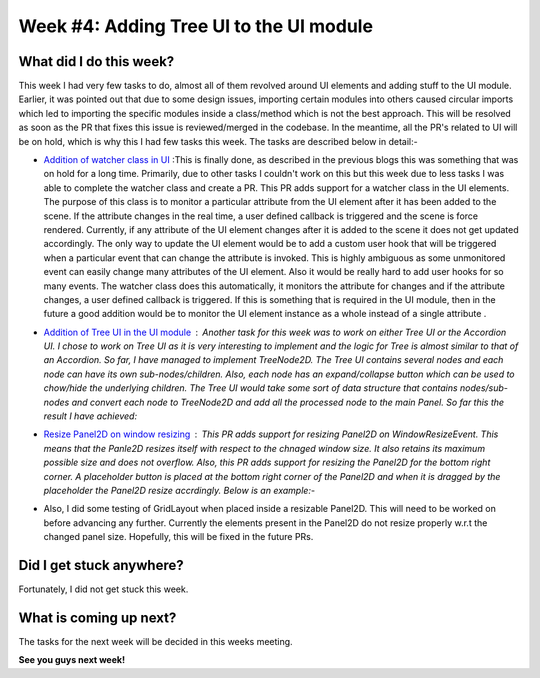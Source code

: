 Week #4: Adding Tree UI to the UI module
========================================

.. post:: June 28 2021
   :author: Antriksh Misri
   :tags: google
   :category: gsoc

What did I do this week?
------------------------
This week I had very few tasks to do, almost all of them revolved around UI elements and adding stuff to the UI module. Earlier, it was pointed out that due to some design issues, importing certain modules into others caused circular imports which led to importing the specific modules inside a class/method which is not the best approach. This will be resolved as soon as the PR that fixes this issue is reviewed/merged in the codebase. In the meantime, all the PR's related to UI will be on hold, which is why this I had few tasks this week. The tasks are described below in detail:-

* `Addition of watcher class in UI <https://github.com/fury-gl/fury/pull/448>`_ :This is finally done, as described in the previous blogs this was something that was on hold for a long time. Primarily, due to other tasks I couldn't work on this but this week due to less tasks I was able to complete the watcher class and create a PR. This PR adds support for a watcher class in the UI elements. The purpose of this class is to monitor a particular attribute from the UI element after it has been added to the scene. If the attribute changes in the real time, a user defined callback is triggered and the scene is force rendered. Currently, if any attribute of the UI element changes after it is added to the scene it does not get updated accordingly. The only way to update the UI element would be to add a custom user hook that will be triggered when a particular event that can change the attribute is invoked. This is highly ambiguous as some unmonitored event can easily change many attributes of the UI element. Also it would be really hard to add user hooks for so many events. The watcher class does this automatically, it monitors the attribute for changes and if the attribute changes, a user defined callback is triggered. If this is something that is required in the UI module, then in the future a good addition would be to monitor the UI element instance as a whole instead of a single attribute .
* `Addition of Tree UI in the UI module <https://github.com/antrikshmisri/fury/blob/bb45d1c5b6fc0495dfe4d7814fab9aefbf9f7727/fury/ui.py#L5249>`_ : Another task for this week was to work on either Tree UI or the Accordion UI. I chose to work on Tree UI as it is very interesting to implement and the logic for Tree is almost similar to that of an Accordion. So far, I have managed to implement TreeNode2D. The Tree UI contains several nodes and each node can have its own sub-nodes/children. Also, each node has an expand/collapse button which can be used to chow/hide the underlying children. The Tree UI would take some sort of data structure that contains nodes/sub-nodes and convert each node to TreeNode2D and add all the processed node to the main Panel. So far this the result I have achieved: 
    .. image:: https://i.imgur.com/WIMWsrp.png
        :width: 200
        :height: 200
    .. image:: https://i.imgur.com/u33D7Qi.png
        :width: 200
        :height: 200
* `Resize Panel2D on window resizing <https://github.com/fury-gl/fury/pull/446>`_ : This PR adds support for resizing Panel2D on WindowResizeEvent. This means that the Panle2D resizes itself with respect to the chnaged window size. It also retains its maximum possible size and does not overflow. Also, this PR adds support for resizing the Panel2D for the bottom right corner. A placeholder button is placed at the bottom right corner of the Panel2D and when it is dragged by the placeholder the Panel2D resize accrdingly. Below is an example:-
    .. image:: https://i.imgur.com/87PN7TQ.gif
        :width: 200
        :height: 200
* Also, I did some testing of GridLayout when placed inside a resizable Panel2D. This will need to be worked on before advancing any further. Currently the elements present in the Panel2D do not resize properly w.r.t the changed panel size. Hopefully, this will be fixed in the future PRs.

Did I get stuck anywhere?
-------------------------
Fortunately, I did not get stuck this week.

What is coming up next?
-----------------------
The tasks for the next week will be decided in this weeks meeting.

**See you guys next week!**
